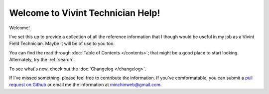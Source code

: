 Welcome to Vivint Technician Help!
==================================

Welcome!

I've set this up to provide a collection of all the reference information
that I though would be useful in my job as a Vivint Field Technician.
Maybe it will be of use to you too.

You can find the read through :doc:`Table of Contents </contents>`; that
might be a good place to start looking. Alternately, try the :ref:`search`.

To see what's new, check out the :doc:`Changelog </changelog>`.

If I've missed something, please feel free to contribute the information.
If you've comformatable, you can submit a
`pull request on Github <https://github.com/MinchinWeb/vivint/compare>`_
or email me the information at
`minchinweb@gmail.com <mailto:minchinweb@gmail.com>`_.
